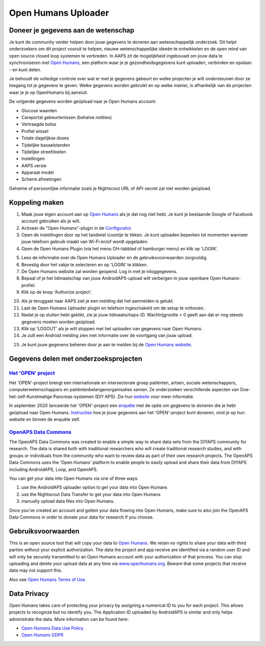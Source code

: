 Open Humans Uploader
****************************************
Doneer je gegevens aan de wetenschap
========================================
Je kunt de community verder helpen door jouw gegevens te doneren aan wetenschappelijk onderzoek. Dit helpt onderzoekers om dit project vooruit te helpen, nieuwe wetenschappelijke ideeën te ontwikkelen en de open mind van open source closed loop systemen te verbreden.
In AAPS zit de mogelijkheid ingebouwd om jouw data te synchroniseren met `Open Humans <https://www.openhumans.org>`_, een platform waar je je gezondheidsgegevens kunt uploaden, verbinden en opslaan - en kunt delen. 

Je behoudt de volledige controle over wat er met je gegevens gebeurt en welke projecten je wilt ondersteunen door ze toegang tot je gegevens te geven. Welke gegevens worden gebruikt en op welke manier, is afhankelijk van de projecten waar je je op OpenHumans bij aansluit.

De volgende gegevens worden geüpload naar je Open Humans account: 

* Glucose waarden
* Careportal gebeurtenissen (behalve notities)
* Vertraagde bolus
* Profiel wissel
* Totale dagelijkse doses
* Tijdelijke basaalstanden
* Tijdelijke streefdoelen
* Instellingen
* AAPS versie
* Apparaat model 
* Scherm afmetingen

Geheime of persoonlijke informatie zoals je Nightscout URL of API-secret zal niet worden geüpload.

Koppeling maken
========================================
1. Maak jouw eigen account aan op `Open Humans <https://www.openhumans.org>`_ als je dat nog niet hebt. Je kunt je bestaande Google of Facebook account gebruiken als je wilt.
2. Activeer de "Open Humans"-plugin in de `Configurator <../Configuration/Config-Builder.html>`_.
3. Open de instellingen door op het tandwiel icoontje te tikken. Je kunt uploaden beperken tot momenten wanneer jouw telefoon gebruik maakt van Wi-Fi en/of wordt opgeladen. 
4. Open de Open Humans Plugin (via het menu OH-tabblad of hamburger menu) en klik op 'LOGIN'.

.. image:: ../images/OHUploader1.png
  :alt: Open Humans Configurator
    
5. Lees de informatie over de Open Humans Uploader en de gebruiksvoorwaarden zorgvuldig. 
6. Bevestig door het vakje te selecteren en op 'LOGIN' te klikken.
7. De Open Humans website zal worden geopend. Log in met je inloggegevens.
8. Bepaal of je het lidmaatschap van jouw AndroidAPS-upload wilt verbergen in jouw openbare Open Humans-profiel.
9. Klik op de knop 'Authorize project'.

.. image:: ../images/OHUploader2.png
  :alt: Open Humans Gebruikersvoorwaarden + Login

10. Als je teruggaat naar AAPS ziet je een melding dat het aanmelden is gelukt.
11. Laat de Open Humans Uploader plugin en telefoon ingeschakeld om de setup te voltooien.
12. Nadat je op sluiten hebt geklikt, zie je jouw lidmaatschaps-ID. Wachtrijgrootte > 0 geeft aan dat er nog steeds gegevens moeten worden geüpload.
13. Klik op 'LOGOUT' als je wilt stoppen met het uploaden van gegevens naar Open Humans.
14. Je zult een Android melding zien met informatie over de voortgang van jouw upload.

.. image:: ../images/OHUploader3.png
  :alt: Open Humans setup afronden

15. Je kunt jouw gegevens beheren door je aan te melden bij de `Open Humans website <https://www.openhumans.org>`_.

.. image:: ../images/OHWeb.png
  :alt: Open Humans gegevens beheren
     
Gegevens delen met onderzoeksprojecten
========================================
`Het 'OPEN' project <https://www.open-diabetes.eu/>`_
---------------------------------------------------------------------------------------  
Het 'OPEN'-project brengt een internationale en intersectorale groep patiënten, artsen, sociale wetenschappers, computerwetenschappers en patiëntenbelangenorganisaties samen. Ze onderzoeken verschillende aspecten van Doe-het-zelf-Kunstmatige Pancreas-systemen (DIY APS). Zie hun `website <https://www.open-diabetes.eu/>`_ voor meer informatie.

In september 2020 lanceerde het 'OPEN'-project een `enquête <https://survey.open-diabetes.eu/>`_ met de optie om gegevens te doneren die je hebt geüpload naar Open Humans. `Instructies <https://open-diabetes.eu/en/open-survey/survey-tutorials/>`_ hoe je jouw gegevens aan het 'OPEN'-project kunt doneren, vind je op hun website en binnen de enquête zelf.


`OpenAPS Data Commons <https://www.openhumans.org/activity/openaps-data-commons/>`_
---------------------------------------------------------------------------------------  
The OpenAPS Data Commons was created to enable a simple way to share data sets from the DIYAPS community for research. The data is shared both with traditional researchers who will create traditional research studies, and with groups or individuals from the community who want to review data as part of their own research projects. The OpenAPS Data Commons uses the 'Open Humans' platform to enable people to easily upload and share their data from DIYAPS including AndroidAPS, Loop, and OpenAPS. 

You can get your data into Open Humans via one of three ways: 

1. use the AndroidAPS uploader option to get your data into Open Humans
2. use the Nightscout Data Transfer to get your data into Open Humans
3. manually upload data files into Open Humans. 

Once you've created an account and gotten your data flowing into Open Humans, make sure to also join the OpenAPS Data Commons in order to donate your data for research if you choose.

Gebruiksvoorwaarden
========================================
This is an open source tool that will copy your data to `Open Humans <https://www.openhumans.org>`_. We retain no rights to share your data with third parties without your explicit authorization. The data the project and app receive are identified via a random user ID and will only be securely transmitted to an Open Humans account with your authorization of that process.
You can stop uploading and delete your upload data at any time via `www.openhumans.org <https://www.openhumans.org>`_. Beware that some projects that receive data may not support this.

Also see `Open Humans Terms of Use <https://www.openhumans.org/terms/>`_.

Data Privacy
========================================
Open Humans takes care of protecting your privacy by assigning a numerical ID to you for each project. This allows projects to recognize but no identify you. The Application ID uploaded by AndroidAPS is similar and only helps administrate the data. More information can be found here:

* `Open Humans Data Use Policy <https://www.openhumans.org/data-use/>`_
* `Open Humans GDPR <https://www.openhumans.org/gdpr/>`_


